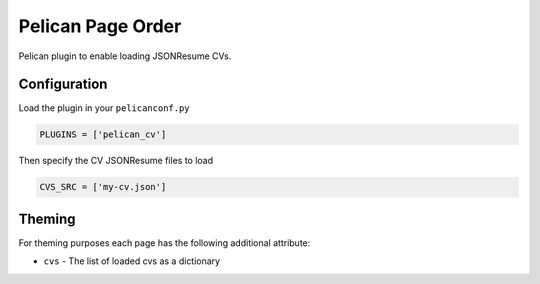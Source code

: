 ==================
Pelican Page Order
==================

Pelican plugin to enable loading JSONResume CVs.

Configuration
#############

Load the plugin in your ``pelicanconf.py``

.. code:: python

  PLUGINS = ['pelican_cv']

Then specify the CV JSONResume files to load

.. code:: python

  CVS_SRC = ['my-cv.json']

Theming
#######

For theming purposes each page has the following additional attribute:

* ``cvs`` - The list of loaded cvs as a dictionary

